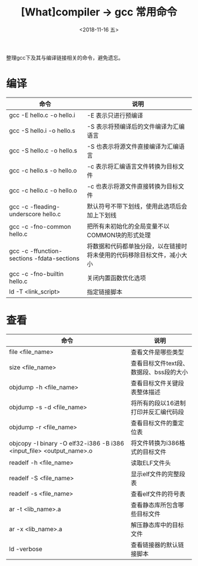 #+TITLE: [What]compiler -> gcc 常用命令
#+DATE:  <2018-11-16 五> 
#+TAGS: compiler
#+LAYOUT: post 
#+CATEGORIES: program,compiler
#+NAME: <program_compiler_gcc_cmd.org>
#+OPTIONS: ^:nil 
#+OPTIONS: ^:{}

整理gcc下及其与编译链接相关的命令，避免遗忘。
#+BEGIN_EXPORT html
<!--more-->
#+END_EXPORT
* 编译
| 命令                                       | 说明                                                                   |
|--------------------------------------------+------------------------------------------------------------------------|
| gcc -E hello.c -o hello.i                  | -E 表示只进行预编译                                                    |
| gcc -S hello.i -o hello.s                  | -S 表示将预编译后的文件编译为汇编语言                                  |
| gcc -S hello.c -o hello.s                  | -S 也表示将源文件直接编译为汇编语言                                    |
| gcc -c hello.s -o hello.o                  | -c 表示将汇编语言文件转换为目标文件                                    |
| gcc -c hello.c -o hello.o                  | -c 也表示将源文件直接转换为目标文件                                    |
| gcc -c -fleading-underscore hello.c        | 默认符号不带下划线，使用此选项后会加上下划线                           |
| gcc -c -fno-common hello.c                 | 把所有未初始化的全局变量不以COMMON块的形式处理                         |
| gcc -c -ffunction-sections -fdata-sections | 将数据和代码都单独分段，以在链接时将未使用的代码移除目标文件，减小大小 |
| gcc -c -fno-builtin hello.c                | 关闭内置函数优化选项                                                   |
| ld -T <link_script>                        | 指定链接脚本                                                                 |
* 查看
| 命令                                                                 | 说明                                    |
|----------------------------------------------------------------------+-----------------------------------------|
| file <file_name>                                                     | 查看文件是哪些类型                      |
| size <file_name>                                                     | 查看目标文件text段、数据段、bss段的大小 |
| objdump -h <file_name>                                               | 查看目标文件关键段表整体描述            |
| objdump -s -d <file_name>                                            | 将所有的段以16进制打印并反汇编代码段    |
| objdump -r <file_name>                                               | 查看目标文件的重定位表                  |
| objcopy -I binary -O elf32-i386 -B i386 <input_file> <output_name>.o | 将文件转换为i386格式的目标文件          |
| readelf -h <file_name>                                               | 读取ELF文件头                           |
| readelf -S <file_name>                                               | 显示elf文件的完整段表                   |
| readelf -s <file_name>                                               | 查看elf文件的符号表                     |
| ar -t <lib_name>.a                                                   | 查看静态库所包含哪些目标文件            |
| ar -x <lib_name>.a                                                   | 解压静态库中的目标文件                  |
| ld -verbose                                                          | 查看链接器的默认链接脚本                            |

